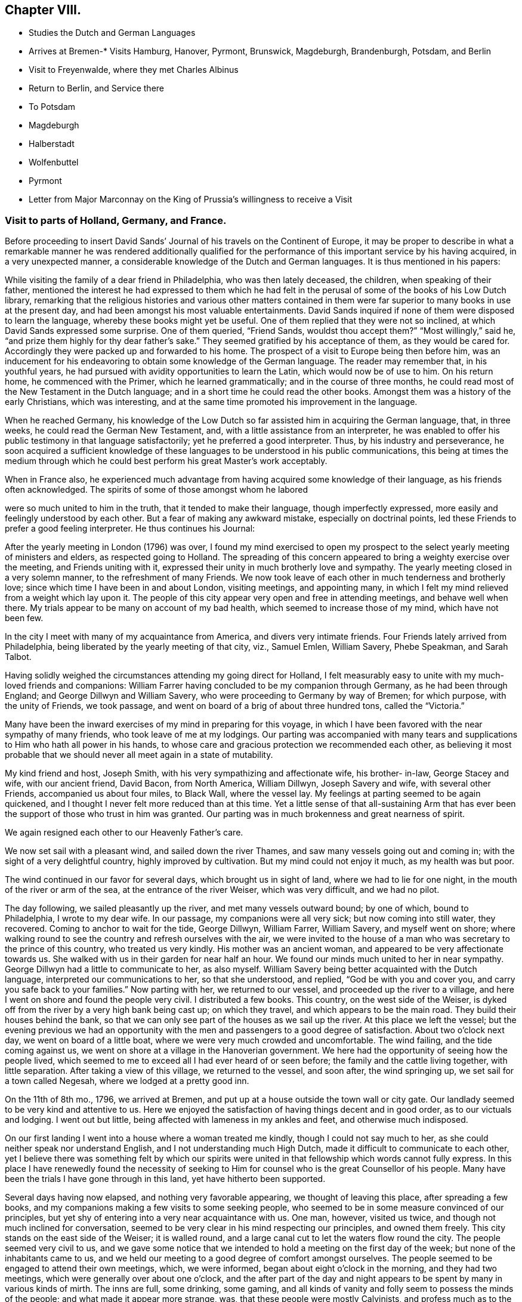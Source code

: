 == Chapter VIII.

[.chapter-synopsis]
* Studies the Dutch and German Languages
* Arrives at Bremen-*
Visits Hamburg, Hanover, Pyrmont, Brunswick, Magdeburgh, Brandenburgh, Potsdam, and Berlin
* Visit to Freyenwalde, where they met Charles Albinus
* Return to Berlin, and Service there
* To Potsdam
* Magdeburgh
* Halberstadt
* Wolfenbuttel
* Pyrmont
* Letter from Major Marconnay on the King of Prussia`'s willingness to receive a Visit

=== Visit to parts of Holland, Germany, and France.

Before proceeding to insert David Sands`' Journal
of his travels on the Continent of Europe,
it may be proper to describe in what a remarkable manner he was rendered additionally
qualified for the performance of this important service by his having acquired,
in a very unexpected manner, a considerable knowledge of the Dutch and German languages.
It is thus mentioned in his papers:

While visiting the family of a dear friend in Philadelphia, who was then lately deceased,
the children, when speaking of their father,
mentioned the interest he had expressed to them which he had felt
in the perusal of some of the books of his Low Dutch library,
remarking that the religious histories and various other matters contained
in them were far superior to many books in use at the present day,
and had been amongst his most valuable entertainments.
David Sands inquired if none of them were disposed to learn the language,
whereby these books might yet be useful.
One of them replied that they were not so inclined,
at which David Sands expressed some surprise.
One of them queried, "`Friend Sands, wouldst thou accept them?`"
"`Most willingly,`" said he, "`and prize them highly for thy dear father`'s sake.`"
They seemed gratified by his acceptance of them, as they would be cared for.
Accordingly they were packed up and forwarded to his home.
The prospect of a visit to Europe being then before him,
was an inducement for his endeavoring to obtain some knowledge of the German language.
The reader may remember that, in his youthful years,
he had pursued with avidity opportunities to learn the Latin,
which would now be of use to him.
On his return home, he commenced with the Primer, which he learned grammatically;
and in the course of three months,
he could read most of the New Testament in the Dutch language;
and in a short time he could read the other books.
Amongst them was a history of the early Christians, which was interesting,
and at the same time promoted his improvement in the language.

When he reached Germany,
his knowledge of the Low Dutch so far assisted him in acquiring the German language,
that, in three weeks, he could read the German New Testament, and,
with a little assistance from an interpreter,
he was enabled to offer his public testimony in that language satisfactorily;
yet he preferred a good interpreter.
Thus, by his industry and perseverance,
he soon acquired a sufficient knowledge of these
languages to be understood in his public communications,
this being at times the medium through which he could
best perform his great Master`'s work acceptably.

When in France also,
he experienced much advantage from having acquired some knowledge of their language,
as his friends often acknowledged.
The spirits of some of those amongst whom he labored

were so much united to him in the truth, that it tended to make their language,
though imperfectly expressed, more easily and feelingly understood by each other.
But a fear of making any awkward mistake, especially on doctrinal points,
led these Friends to prefer a good feeling interpreter.
He thus continues his Journal:

After the yearly meeting in London (1796) was over,
I found my mind exercised to open my prospect to
the select yearly meeting of ministers and elders,
as respected going to Holland.
The spreading of this concern appeared to bring a weighty exercise over the meeting,
and Friends uniting with it, expressed their unity in much brotherly love and sympathy.
The yearly meeting closed in a very solemn manner, to the refreshment of many Friends.
We now took leave of each other in much tenderness and brotherly love;
since which time I have been in and about London, visiting meetings, and appointing many,
in which I felt my mind relieved from a weight which lay upon it.
The people of this city appear very open and free in attending meetings,
and behave well when there.
My trials appear to be many on account of my bad health,
which seemed to increase those of my mind, which have not been few.

In the city I meet with many of my acquaintance from America,
and divers very intimate friends.
Four Friends lately arrived from Philadelphia,
being liberated by the yearly meeting of that city, viz., Samuel Emlen, William Savery,
Phebe Speakman, and Sarah Talbot.

Having solidly weighed the circumstances attending my going direct for Holland,
I felt measurably easy to unite with my much-loved friends and companions:
William Farrer having concluded to be my companion through Germany,
as he had been through England; and George Dillwyn and William Savery,
who were proceeding to Germany by way of Bremen; for which purpose,
with the unity of Friends, we took passage,
and went on board of a brig of about three hundred tons, called the "`Victoria.`"

Many have been the inward exercises of my mind in preparing for this voyage,
in which I have been favored with the near sympathy of many friends,
who took leave of me at my lodgings.
Our parting was accompanied with many tears and supplications
to Him who hath all power in his hands,
to whose care and gracious protection we recommended each other,
as believing it most probable that we should never all meet again in a state of mutability.

My kind friend and host, Joseph Smith, with his very sympathizing and affectionate wife,
his brother- in-law, George Stacey and wife, with our ancient friend, David Bacon,
from North America, William Dillwyn, Joseph Savery and wife, with several other Friends,
accompanied us about four miles, to Black Wall, where the vessel lay.
My feelings at parting seemed to be again quickened,
and I thought I never felt more reduced than at this time.
Yet a little sense of that all-sustaining Arm that has ever
been the support of those who trust in him was granted.
Our parting was in much brokenness and great nearness of spirit.

We again resigned each other to our Heavenly Father`'s care.

We now set sail with a pleasant wind, and sailed down the river Thames,
and saw many vessels going out and coming in;
with the sight of a very delightful country, highly improved by cultivation.
But my mind could not enjoy it much, as my health was but poor.

The wind continued in our favor for several days, which brought us in sight of land,
where we had to lie for one night, in the mouth of the river or arm of the sea,
at the entrance of the river Weiser, which was very difficult, and we had no pilot.

The day following, we sailed pleasantly up the river, and met many vessels outward bound;
by one of which, bound to Philadelphia, I wrote to my dear wife.
In our passage, my companions were all very sick; but now coming into still water,
they recovered.
Coming to anchor to wait for the tide, George Dillwyn, William Farrer, William Savery,
and myself went on shore;
where walking round to see the country and refresh ourselves with the air,
we were invited to the house of a man who was secretary to the prince of this country,
who treated us very kindly.
His mother was an ancient woman, and appeared to be very affectionate towards us.
She walked with us in their garden for near half an hour.
We found our minds much united to her in near sympathy.
George Dillwyn had a little to communicate to her, as also myself.
William Savery being better acquainted with the Dutch language,
interpreted our communications to her, so that she understood, and replied,
"`God be with you and cover you, and carry you safe back to your families.`"
Now parting with her, we returned to our vessel, and proceeded up the river to a village,
and here I went on shore and found the people very civil.
I distributed a few books.
This country, on the west side of the Weiser,
is dyked off from the river by a very high bank being cast up; on which they travel,
and which appears to be the main road.
They build their houses behind the bank,
so that we can only see part of the houses as we sail up the river.
At this place we left the vessel;
but the evening previous we had an opportunity with the
men and passengers to a good degree of satisfaction.
About two o`'clock next day, we went on board of a little boat,
where we were very much crowded and uncomfortable.
The wind failing, and the tide coming against us,
we went on shore at a village in the Hanoverian government.
We here had the opportunity of seeing how the people lived,
which seemed to me to exceed all I had ever heard of or seen before;
the family and the cattle living together, with little separation.
After taking a view of this village, we returned to the vessel, and soon after,
the wind springing up, we set sail for a town called Negesah,
where we lodged at a pretty good inn.

On the 11th of 8th mo., 1796, we arrived at Bremen,
and put up at a house outside the town wall or city gate.
Our landlady seemed to be very kind and attentive to us.
Here we enjoyed the satisfaction of having things decent and in good order,
as to our victuals and lodging.
I went out but little, being affected with lameness in my ankles and feet,
and otherwise much indisposed.

On our first landing I went into a house where a woman treated me kindly,
though I could not say much to her, as she could neither speak nor understand English,
and I not understanding much High Dutch, made it difficult to communicate to each other,
yet I believe there was something felt by which our spirits were
united in that fellowship which words cannot fully express.
In this place I have renewedly found the necessity of seeking
to Him for counsel who is the great Counsellor of his people.
Many have been the trials I have gone through in this land,
yet have hitherto been supported.

Several days having now elapsed, and nothing very favorable appearing,
we thought of leaving this place, after spreading a few books,
and my companions making a few visits to some seeking people,
who seemed to be in some measure convinced of our principles,
but yet shy of entering into a very near acquaintance with us.
One man, however, visited us twice, and though not much inclined for conversation,
seemed to be very clear in his mind respecting our principles, and owned them freely.
This city stands on the east side of the Weiser; it is walled round,
and a large canal cut to let the waters flow round the city.
The people seemed very civil to us,
and we gave some notice that we intended to hold a meeting on the first day of the week;
but none of the inhabitants came to us,
and we held our meeting to a good degree of comfort amongst ourselves.
The people seemed to be engaged to attend their own meetings, which, we were informed,
began about eight o`'clock in the morning, and they had two meetings,
which were generally over about one o`'clock,
and the after part of the day and night appears to
be spent by many in various kinds of mirth.
The inns are full, some drinking, some gaming,
and all kinds of vanity and folly seem to possess the minds of the people;
and what made it appear more strange, was, that these people were mostly Calvinists,
and profess much as to the sanctity of what they call the Sabbath-day.
Yet neither the priest nor the magistrate takes any notice of these things,
as I understood.

On feeling after the mind of truth,
we seemed united that it would be best to proceed to Hamburgh.
After taking a solid leave of our kind landlady and her children, on the 16th of 8th mo.,
about seven o`'clock in the morning, we proceeded in a wagon and four horses,
which carried us about three Dutch miles, which is about eighteen English, to Ottenburgh,
where we took dinner.
The people seem mostly to live in pretty large buildings of one story, with sharp roofs,
the end standing to the road, with a large door,
sufficient for a loaded wagon to drive into the yard.
At the entrance we find an earthen floor,
which is frequently all the floor found in the house,
except some rooms may be paved or laid with flat stones.
The front, or entrance part of the building, the cattle, horses, sheep,
and fowls generally occupy; and in the back part the people live.
It is not uncommon to see the racks of pewter and other household goods
quite open and exposed to the view of their cows and other stock.
The fire is kept in the back part, on the floor, in a kind of box, or stones laid round,
without any chimney, the smoke going out at different doors.
On the same floor, they stow their grain and hay,
so that themselves and the cattle seem to make but one family;
and which is most proper to say, that the cattle live in the house,
or the people live in the barn, I have not been able to determine.

We left this place, and proceeded to Rottenburgh, two Dutch miles,
where my companions drank some coffee and milk,
and again proceeded on about three Dutch miles further, to a village called Tastoss.
Here we lodged, and met with pretty good treatment,
as we have done since entering on this journey.

We left this place on the 17th of 8th mo., and proceeded.
The country seems quite open as to fences,
so that for many miles we see no mark of any division in the land by fences,
or unploughed land between the pieces of grain,
and it looks as though one man owned the whole, for many miles together;
as all the land that would bear any kind of grain seemed to be occupied and full,
so that riding five or six miles it was all one harvest-field, of one sort or other,
but principally of rye or oats.
I never saw so much of that kind of grain, or any such harvest-fields before.
Though the soil looks very poor, being a kind of whitish sand,
yet it produces rye and oats beyond what I could have imagined.
The land looks as though they sowed it every year, and we saw none but what was in grain,
or reaped.
For thirty miles together, (except little pieces round their houses,
and some small pieces of meadow,) I did not see grass standing or growing,
or any place where it had grown, sufficient to get ten tons of hay.
They keep their cows up in the stable for most part of the time, till after harvest,
when they are turned out and tended by either women or men in certain places,
as they agree.
Hogs and all are kept in this way.
I saw many flocks of sheep on their barren land,
where nothing seemed to grow but heath on which they feed,
but they are very ordinary indeed, and mostly of the black sort;
seldom seeing white sheep amongst them.
The women tend the sheep, and indeed serve for the most servile purposes;
they are very different from either English or American women,
both as respects their figure and strength:
they carry remarkable burdens on their backs and heads.
Their dress is very coarse and simple, frequently without any thing upon their head,
more than a little kind of cap that sits close;
so that they have nothing to screen them from the hot sun,
and yet they appear to be of fair complexion, and seem pretty cheerful:
they live in a dirty way.
The country generally is very sandy, so that a wagon travels very slow,
not more than three and a half miles English, in an hour.
I saw some fruit, but it was very scarce and dear.
The people seem to be contented with the necessaries without the luxuries,
or even many of the real comforts of life.

1796, 18th of 8th mo.
This day we crossed the River Elbe.
After proceeding down a branch of it for about six miles English,
we arrived at the city of Hamburg.
Two of our companions having gone before,
had provided lodgings for us at the house of a widow of the name of Seebohm,
where we found ourselves in provisions,
and paid two shillings a-day for our rooms and beds.
Here we tarried until the 25th. During our stay we found many seeking people,
who appeared very glad of our visit to them; we had several religious opportunities,
and on first-day we had a meeting amongst a few tender-spirited people,
and in the evening we had an opportunity with several others,
at the house of a young Englishman, who, with his wife,
had lately come here to settle in the mercantile line.
He had been educated among Friends, but had gone out, in marriage.
'`At this opportunity were several young men of good understanding and family,
who seemed well satisfied;
so that I hope our coming here has not been altogether in vain.
This is a very large city, and is called a free port.
It contains, by information, about one hundred and fifty thousand inhabitants:
the buildings appeared to have much carved work about them,
and many of them are very high;
but their notions of greatness are so different from those of the English people,
that their fine things look very tawdry and foolish.
This city has many canals cut through it in various directions,
for the purpose of boats coming through it, so that they want but little done by horses,
and it is not uncommon to see men working in a kind of collar or harness,
several together,
so that they frequently draw hogsheads of sugar on carts or little low wagons.
The people were civil to us, and obliging when we wanted any thing.
They generally attend their places of worship on first-day in the forenoon,
beginning about eight o`'clock,
and have two meetings which are generally finished about twelve o`'clock,
when they go to dinner, after which many go out of town,
and the greater part spend the remainder of the day
in various kinds of diversions and amusements.

I went about two English miles to the city of Altona, which is large,
as to the ground it stands upon, but not so full of inhabitants as Hamburg,
as it is not situated so convenient for trade.
On my return over a common that lies between the two cities,
the people seemed to cover the ground, and in many houses there were crowds of people.
Here they were entertained with various sorts of music and dancing,
which was carried on in almost every house:
some appeared to be dancing at the beat of drums and other sorts of music.
I inquired if the priest or magistrate did not interfere on such occasions,
and was told they did nothing but provide a few soldiers to ride about to prevent mobs,
and see that there was no murder committed.
I observed two soldiers riding very slowly amongst the people,
to whom they paid very little attention.
This practice having been a custom so long that it is thought very little of,
by Lutherans and Calvinists, or any other religious sect; and,
from what I could understand,
they looked upon the afternoon of the first day of
the week as a time for feasting and frolicking.
In these cities there are many Jews: they appear to be generally poor,
and in Hamburg there is a portion of the city set apart for them, where they may live,
and in no other part.
And here they are obliged to bear arms, do the drudgery of the city,
and pay very heavy taxes for the privilege of being citizens.
The people appear to be given to many vices,
and the streets are very noisy through the night, with music and dancing.

Feeling our minds clear of this place, we proceeded to a city called Zell,
where our entertainment was not very good.
The people appeared strange, and our prospects were trying to us; but next morning,
walking about the town, we seemed refreshed;
and after some inquiries we heard of some religious persons whom we found to be Moravians,
and some others who received our visit very kindly; to whom we gave books.
This city seems to be ancient, and is kept very clean.
Here was born George, the first King of England of that name,
and here remains the palace where he resided before he went to England,
which is very large, though time has much defaced it.
The stones and all the ornaments about it are much decayed.
After we had spent several days,
we took our leave of a few friendly families and our landlady and her servants,
in much nearness of spirit, and proceeded to Hanover,
where we arrived on the 30th of 8th mo., 1796, and put up at the Amsterdam Inn,
until the 4th of 9th mo.

Our accommodations were pretty good;
we found a number of friendly people who received us with much joy.
They were quite separated from the public worship held in that city,
and sometimes met for religious conferences with each other.
Some of them seemed inclined to the Moravian Society,
but others had got some Friends`' books,
and seemed perfectly convinced of our principles,
but no religion being tolerated here but the Lutheran, Calvinistic, and the Romish,
makes it very difficult for such as are not joined to them to avow themselves,
so as to be publicly known; as the priests of all orders, and the magistrates,
are very severe with all who do not unite with one or the other.
So that suffering must be the portion of those who would openly meet,
though it should be in silence.
Yet I believe that the time is near,
when some will be called out to bear a public testimony
against their false worship and bad conduct.
The people here generally, as in many parts of Germany,
seem to have but little sense of religion.

We visited these tender people in their families, and had one public meeting with them,
to their and our satisfaction; and left a number of books with them,
and parted in great nearness of heart.
We proceeded to a city called Hammeln.
This is in a beautiful situation.
We stayed here one night and part of two days.
I passed through this city,
and felt my mind drawn to speak to a man standing at his door, who took me by the hand,
and would have welcomed me in, but my object was to inquire after serious persons,
and such as were called Quakers.
And he informed me I had passed the house of one so called, about three doors;
and directed me back, where I went in, and was met by a very good-looking man,
advanced in years, who looked on his wife, and said,
"`These are my brothers;`" but we found he was not quite of our way of thinking,
although very near to us in the best sense.
We stayed at his house, and he provided food and seemed greatly rejoiced to see us,
and told us there were none of our profession in that city,
nor any other than of the common religions of Germany.
He seemed like one alone.
The people here seem to be very dark; quite given up to the pursuits of the world.
The common people appeared poor and oppressed.

On the 6th of 9th mo.
they reached Pyrmont, where they had a variety of useful services,
of which no account appears in David Sands`' memoranda.
They were serviceable in bringing about a reconciliation between
those who had separated through the influence of Emanuel Brown.
They had conferences with Herman Shutamire, Henry Munthang, and Anthony Shonning,
who were the chief of them; and had them together, with the principal Friends;
and through the prevalence of the humbling melting power of Divine love,
with which these conferences were mercifully owned,
they became again united in Christian fellowship.
Several Friends met them here from Minden and Boetter;
they also paid a visit to the governor of the town, -- Klapp, with useful effect.
They formed an acquaintance with a valuable Friend from Minden, Chris.
Reckefus, who had suffered for his testimony against ecclesiastical impositions.
One of his children dying, he had it buried in his garden.
Six months after,
the priest had the corpse taken up and laid in the public burial-ground,
and then distrained on Christopher for his fees.
This Friend undertook to drive their carriage for some weeks.
They were the means of getting the monthly meeting, which had been dropped, revived,
and attended the first held by appointment, which continued four hours, to edification.
They left Pyrmont 9th mo.
29th, and reached Mela, and thence to Brunswick,
where they paid an agreeable visit to the Duchess, sister to the King of England,
(George the Third.) At Helmstead, they called on Professor Beireis,
who is a man of learning, with whom they had a friendly conference,
and presented him with a copy of Barclay`'s Apology, in Latin.
They then proceeded to Magdeburgh, where they had a meeting with about seventy persons,
to good satisfaction.
They visited several families, and were instrumental in detecting an impostor,
in whom some of the simple-hearted, serious people were placing a foolish confidence.
They distributed some books, and parted in much affection.^
footnote:[See the [.book-title]#Journal of William Savery,# page 129 to 141.--Editor.]
David Sands thus proceeds:

10th mo.
5Th, 1796.--We left Magdeburgh early in the morning, and reached Brandenburg next day,
which we spent in visiting several sober people, to good satisfaction;
and about six o`'clock had a public meeting with them,
in which truth arose into a good degree of dominion,
so that we had to acknowledge the goodness of the Lord in thus
favoring us in that strange land to feel His power near,
and to open the hearts of a remnant to receive us in much brotherly love and sympathy.
After our meeting was ended, we took our solemn leave.
Some of them said they should never forget the opportunity as long as they lived.

10th mo.
7th.--We reached Potsdam, a large city, with extraordinary fine buildings.
Here dwells the King of Prussia.
There are two palaces.
The building and furniture of the palaces exceed anything I ever read of or saw,
as they appear to be generally ornamented with gold and silver.
One of the palaces, I was informed, had one hundred and forty-eight rooms,
all furnished in the most extraordinary manner that
money and art could contrive or invent.
We spent some hours in walking about the city, and then proceeded to Berlin,
where we arrived near night; and after being examined as to where we came from,
and whether we had any business in the mercantile way, we were set at liberty,
and went to the Inn.

8th, being first-day, we spent pretty much in our chamber,
though several of our company went out and found some tender people,
and one to whom we were recommended from Magdeburgh by a man there,
who appeared to be very friendly towards us, with whom we left several books.
This man, after we left him, changed his mind on reading them, and put up the books,
and sent them with a letter to Berlin, to counteract what he had written before,
directed to the man to whom he had recommended us.
Thus we found our way unexpectedly shut up, much to our disappointment.
How changeable a creature is man! and how little is he to be depended on!
We have met with very civil treatment as yet amongst the Prussians,
except what I before mentioned, the effects of this man`'s so writing,
which seems inconsistent with the character of a sincere-hearted man.

11th.--We still abode at our Inn, without much encouragement,
as the people seemed alarmed at what had been written to
those to whom we expected a visit would have been acceptable.
But in the evening, seven good-looking men came to us,
who at first seemed more like spies than brethren,
with whom William Savery and Lewis Seebohm had a pretty open time in conversation;
and the opportunity closed in a solemn time in supplication, and a few words after it,
which seemed to remove the cloud from off their minds;
and in tenderness of spirit we parted,
with some expectations of a more general opportunity, which we requested,
and they promised to use their endeavors, by consulting their brethren.
We continued at our Inn most of the day,
waiting to see what way would open for our moving forward, either to another visit,
or for us to return, which at present seemed to be hid from us.
Here we found that much patience was necessary, that we might not move in our own time,
or under the influence of our own spirits,
but might know the putting forth of the Great Shepherd of Israel,
who puts forth and goes before his humble servants.
About six o`'clock in the evening came two young men to see us,
who appeared very sober well-behaved men.
They informed us that there was no prospect of our holding a meeting with them at present,
but thought way would be made in the course of a day or two;
they informed us that there was to be a meeting that began at seven o`'clock that evening,
amongst a religious people that frequently met together,
where was an elderly man that expounded the Scriptures, and sometimes preached to them;
and they invited us to go, which I felt a freedom to accept,
though William Savery and the other Friends seemed most easy to stay,
except Lewis Seebohm, who went with me.
We found the old man rather opposed to us,
and he seemed not willing that we should sit with them, which was a new trial to us;
but after weighing the matter, and a little more conversation,
he invited us to go with them into an upper room, which we did,
and found about twenty persons sitting, and after a little while came several more.
The old man gave us a seat quite behind, which we cheerfully accepted of.
He then began his service by repeating some passages of Scripture,
and then read a part of a chapter, and began to expound it to the people,
which lasted near an hour, during which the people sat very quiet,
though they seemed but little affected with what he said.
After his time for expounding was over, he appeared in prayer,
in which he mentioned the chapter and verse of several texts of Scripture;
after which the meeting broke up,
when I desired Lewis Seebohm to request their patience a little while,
as I had something to say.
They sat down again, and truth seemed to rise into some dominion,
and much brokenness appeared amongst them.
After standing about half an hour, I felt easy to sit down,
and then all shyness that before was to be seen and felt appeared to be gone;
so that we parted with them with many expressions
of their love and desires for our preservation.
We expressed a desire for a further opportunity, which seemed to meet their approbation.
In returning to our lodgings, I was ready to say,
"`Strong is the Lord,`" and how does he make way
for his servants whom he sends out on his errands.
Surely the hearts of all men are in his hands,
and praise and thanksgiving are due to him forevermore.

On the 12th of 10th mo., we rested at our Inn; had several friendly people to see us,
and one informed us of a meeting that was proposed to be held at our Inn at six o`'clock,
with our consent, to which we agreed.
At the time proposed there came two priests, one a Lutheran, the other a Reformant,
with about twenty or more of those who appeared to be principal men among them.
I felt much tried,
believing there were many of this company more like spies than well-wishers to us;
but the Lord was pleased to look down upon us and favor us with strength;
so that both William Savery and myself were preserved
from falling under any censure from them,
and what we had to deliver appeared to be very acceptable.
Most of the meeting appeared to be in a tender contrite state, and some very much so.
Thus, the Lord`'s power being over us, we parted in much good-will.
The priests acknowledged that they had been greatly refreshed,
and expressed many wishes for our welfare.
We now seemed to feel refreshed also, and our spirits revived,
and a hope springing up of our success, we felt our courage renewed.

10th mo.
13th.--I having had a prospect of going about forty miles eastward,
we now thought it a proper time to proceed, which we did.
We left Berlin about seven o`'clock in the morning, and arrived at Freyenwalde,
the place we had in view, about seven o`'clock in the evening.
We found it a large town, situated between the mountains.
Soon after we got to an Inn,
Lewis Seebohm went in pursuit of a religious man that we heard of, and soon found him,
and requested him to call on his religious friends, which he did,
and then came to let us know it.
I thought I saw something more than common in his countenance when he first came.

We went with him to the meeting, and found about twenty persons,
which were the religious company that usually met by themselves.
We had a comfortable room and a very open opportunity, so that they seemed much tendered,
and parted in great nearness of spirit.
The friendly man before mentioned went back with us to our lodgings,
and appeared much refreshed by the opportunity,
and informed us that the man at whose house the meeting was held was sick,
and desired to see us.
We paid him a visit the next morning, and found him very ill.
He appeared to be a man of note in the world,
and his wife also a person of good understanding, as well as a very comely woman,
who the evening before seemed much reached:
and we now had a very solid opportunity in the family, and parted in great love.
I thought I felt more relief from this opportunity
than from any I have had since being in Germany,
on such an occasion.
We retired to our Inn, and prepared to set off for Berlin,
with the before-mentioned friendly man with us; his name was Charles Albinus.
He had, not long before we met with him,
resigned his post or office of Secretary to the King,
which had brought him in a considerable sum yearly,
but which he gave up on a religious account,
and had retired from the bustle of worldly affairs to spend
his days in a more retired way than he had done before,
though not yet forty years of age.
This man appeared to receive both us and our doctrine with great satisfaction.

10th mo.
14th.--We left Freyenwalde and reached Berlin that night.
This day was very trying to me, having taken a heavy cold, I apprehended,
from sleeping in a damp bed;
so that before I reached Berlin I was so ill that
it rendered my riding in a wagon very uncomfortable;
but I was supported to hold out so as to reach our Inn,
where our landlord received us very cheerfully, and our new friend, Charles Albinus,
with us.

15th. We spent mostly at our Inn, myself in particular, being very unwell.
Lewis Seebohm went out to see if we might be at a private meeting,
to be held at a priest`'s house, who had been at a meeting with us,
and who seemed to accept us in the greatest love, and promised his assistance;
but he sent us word that the magistrates were about to send us out of the city;
and further, that he wished to serve us, but could not: therefore,
wished us not to attend his meeting; but said, if we would hold one at our Inn,
he would give notice at his meeting; which, after weighing, we found liberty so to do;
and again sent him word by a few lines, which he read to the people then assembled;
but after reading, said to them that we held bad principles,
and that the magistrates were about to send us away,
and advised them not to go to our meeting.
Thus he discovered himself to be unsound, as to his former pretensions.
We now again seemed to be surrounded on every side with
various difficulties that seemed to threaten us,
and no way opened for any escape; therefore,
to the Lord only could we look and cry for help, who had hitherto helped us,
and so settled down to bear whatever might be permitted as a trial of our faith.

In the course of the day, several came to see us, who seemed to strengthen us;
and in the evening there came a number to hold a dispute with us,
who appeared not envious, but supposed we were well-inclined men, but in error;
and they wished to set us right.
The subjects they wanted to converse with us upon were Water Baptism,
and the Bread and Wine, by way of ordinance.
They brought their Testament with them, and all prepared as to places in Scripture;
but here they seemed to have the advantage,
as none of us could hold a dispute in Dutch but our interpreter,
who did not attend so much to what I said as not
to enter into his own explanation of matters;
which for some time gave them an advantage over him,
and led from the points in dispute into that of the effects of water baptism;
which wandering way of disputing I have never seen do any good,
but that if any thing is done to advantage,
it generally is by attending simply to the baptism of John, and that of Christ,
distinctly.
But after some time, he who managed the dispute being very full of words,
seemed to spend himself a little.
I then desired him to be quiet; and when he spoke to the matter, to be short and clear,
as I had been and intended to be.
I urged a proof from Scripture for water baptism, as being the express command of Christ,
and also for their mode of administering it,
(as their mode must be supposed to be what they thought right.) This put him to a nonplus,
and he declined it; but would hold to water baptism in more general terms.
I distinguished between water baptism in the general, and their mode;
which he declined to undertake the defence of, but soon grew weary of the subject,
and said he must go.
I endeavored to soften the matter a little,
and others entered into the subject on more general terms, so the discussion ended.
I thought they seemed much disappointed,
as I believe they thought their ground so good that on it they could not be withstood;
but they soon saw that so much could be said on the question,
and that they could not withstand the force of it,
that they seemed to doubt whether there was so much in it as they had thought.
William Savery having offered something in the controversy, now speaking Dutch,
they seemed to unite in some points;
and after a pretty full opportunity I requested them to stop, which they did,
as to conversation; and a reverential feeling came over us,
and we had a very solemn opportunity in supplication,
in which the Lord`'s power seemed to shine over all,
and our hearts were humbled together, so that we parted in much brotherly love.

This being the seventh-day evening, we concluded to hold a meeting next day,
being the 16th of 10th mo., in our own room, at ten o`'clock,
to which came most of our friendly acquaintance;
and the Lord favored us to experience of his mercy and goodness,
in a very humbling manner,
to the contriting of our hearts and qualifying to offer unto Him the praise of all,
to whom it is due now and forever.

We now had our evening meeting in prospect, to be held at six o`'clock,
which was very weighty upon our spirits;
and being before invited to dine with a friendly man, who sent a coach for us, we went,
where both William Savery and myself had some acceptable service.
To this house came a daughter of one who had been friendly to us,
who appeared to be a very solid young woman, and had before sent us a book,
in order to receive our names; with a desire, if we found any thing resting on our minds,
we would write it under our names; which we did,
as it appeared to me as though it was right at that time,
though it may not always be the case.
This, I understood, was a practice among the religious people in Germany.
We had a very suitable opportunity with her and the family,
and left them in a sweet frame of mind, and returned to our Inn about five o`'clock.
The people collected very fast, and soon filled our rooms,
which brought a great weight upon us on several accounts,
as the want of a suitable place, for we could not furnish this with seats;
and many of the great of this world seemed to be coming,
and all unacquainted with our manner of sitting or moving in our meetings.
But soon after the meeting was gathered, my dear fellow-laborer, William Savery,
appeared in prayer.
In the exercise of his gift therein, he was led to touch on the states of many present,
and a solemn silence prevailed, and ended in brokenness of heart in many.
After which, I felt my way clear to stand up, and found great openness.
Truth continued to rise into dominion to the humbling of many minds;
after which I was easy to sit down, and William Savery rose and stood near an hour.
I then found the spirit of prayer to come upon me very strong,
and I yielded to its motion,
and was very much favored to the solemnizing of the hearts of the people.
Our meeting ended in great sweetness, and we parted in tenderness of spirit.
Our rooms were full, and according to the best account we could get,
there were near two hundred people present,
the greater part of whom had stood three hours or more,
and I think I never saw people of any description continue with such stillness.
They appeared as though they were neither weary nor faint;
never moving from their places, so as to make the least noise,
but with weighty solemn countenances seemed engaged
to know the truth in order to follow it;
many of them came with expressions of gratitude and embraced us,
of the youth as well as of the aged.

10th mo., 17th.--We found our minds not fully relieved;
at least I was still bound in spirit, though my companions seemed pretty cheerful.
A sick woman had the evening before sent for us to make her a visit,
which William Savery, with L. Seebohm and myself, did this morning,
and found nearly twenty persons present, of the religious sort.
We were favored with a very open opportunity with them; their hearts seemed tender,
and we parted in great love.

Still finding our minds not clear, as to leaving this place, after weighing the matter,
our way opened to have another meeting; which we appointed in our chamber,
to be held at six o`'clock; to which came nearly a hundred people, who appeared solid.
Many of them had heard of our meetings, but had not been to any of them.
I found my mind set at liberty,
and the Lord`'s power rose higher than I had known it before, since being in Germany,
through my ministry.
The people seemed to be melted into great tenderness, so that divers wept aloud.
After I sat down, dear William Savery appeared in prayer,
and I thought it exceeded any that I had ever heard before from him.
The meeting now ending, the people took leave in great brokenness,
and we retired to take our rest.

Next morning, the 18th of 10th mo., many came to visit us that had been at meeting,
especially an elderly man who had been a Major in the Prussian army,
and the day before had been to see us;
and towards whom I felt a particular draught of love,
and was dipped into near sympathy with him,
and had something to offer that was very suitable,
as he afterwards confessed when he came to open his condition to us.
He was much contrited, and said his questions had been answered and his state opened,
and he was thankful that the Lord had sent us into that land, and hoped that he should,
through Divine grace, be more faithful in time to come.

We now thought of another meeting, which we appointed in the evening,
where came more than one hundred.
We had in this meeting to labor to fix the principles we had been preaching; which,
when we are led to do,
never seems to raise and animate the minds of the people
to that height that advocating more general views does;
but having cleared our minds of what lay with some weight upon us,
tenderness of spirit appeared in many, and our meeting concluded in solemn prayer,
and we took leave of the tender people, thinking to leave them in the morning,
in order to return towards Holland.

This morning, being the 19th of 10th mo., we left the city about ten o`'clock.
It was a very solemn time to many who came to see us before leaving; and our landlord,
with his wife and children, seemed much affected, and many others,
who seemed as though they could hardly endure the moment of our parting.
Indeed, it was a time to be remembered by us all.
We had many portions of advice to leave with several of the family,
who received it in much brokenness of heart.
I had an opportunity with our landlord and his family by themselves,
in which I hope I was in my place.
I recommended them to God, their best teacher and guide,
after which we parted in much nearness and love.

We proceeded back to Potsdam, the residence of the King of Prussia, as aforesaid,
which we reached about two o`'clock.
We dined, without making much stay.
Our company having agreed to reach Brandenburgh that evening,
but yet I did not feel quite easy so to do, but submitted,
and had often to reflect on my own conduct in so doing,
believing I was not right in leaving this place then.
I found weakness to increase upon me and on all our company.

The road being bad we travelled very slowly, and reached a poor Inn about nine o`'clock,
where we were obliged to stop, though fifteen miles short of our intended Inn.
Here we could get little to eat, and the most of our company lay upon straw, though I,
being unwell, had a bed; but being covered with another it was very unpleasant;
and from frequently flinging it off through the night I took a violent cold,
which distressed me much, and made me feel very low, both in body and mind.

On the morning of 10th mo.
20th, we went about twelve miles, to Brandenburgh, where we breakfasted;
after which Lewis Seebohm went to see our friendly acquaintance,
made when in this town before; who received him with expressions of kindness.
We remembered our love to him, and to all our friends in the town,
which they promised to do, we being in haste to proceed towards Holland.
Hitherto the Lord has helped us beyond what we deserved,
or had reasonable grounds to expect.
Just as we were leaving this place came the elderly man whom we visited in the morning,
as we left this town before; he met us with much kindness,
and told us his daughter desired her love to us.
We parted in much nearness of spirit, after embracing each other very affectionately.
We then proceeded to a large village called Zelan, about eighteen miles.
This day has been very dull, having felt but little of the presence of Christ.
We travelled about forty-two miles to Magdeburgh, and put up at our former Inn,
where we were gladly welcomed,
and where we had been before very cordially received
amongst a religious people called Pietists;
but, as before observed,
we were disappointed in some of the leading members of the Society,
particularly the schoolmaster, who gave us a few lines to Berlin, as before mentioned.

I may now acknowledge the favor I enjoy in feeling better, both in body and mind,
for these two days past.
Lewis Seebohm having been out to see some of our former friends,
returned and expressed the satisfaction that some had mentioned in hearing of our return.
We hope, before we leave this city,
to see matters more settled as to what has been circulated
respecting the bad principles we are said to hold.

10th mo.
23rd.--Being first-day, we had a meeting at our Inn,
where came two friendly men and sat with us;
when we had an opportunity to open to them the principles of truth,
we hope to their advantage and our refreshment.
After meeting, we proposed a meeting among them at half-past four,
when we met a number of solid people,
but they seemed as though they were rather looking for our halting than to help us forward;
though, as we apprehended,
they had received some unfavorable impressions by the reports
spread by the before-mentioned man respecting our books.
William Savery appeared in prayer in the early part of the meeting,
and the people kept their seats; after which I had something to offer,
which they seemed to oppose for some time,
but the power of truth rising and spreading over them, they were brought down,
and tenderness of spirit appeared amongst them; and finding truth had gained ground,
I sat down, to leave the way open to my fellow-laborer,
who had a seasonable opportunity with them; and when he sat down,
I felt something weighty upon my mind, and stood up, when the Lord`'s power reigned,
to the breaking down of the stout-hearted, as one who often appeared to scoff at us,
in the forepart of the meeting, broke out into many tears.
On sitting down, I soon felt my heart exercised to engage in the solemn act of prayer,
in which I was much refreshed.
The meeting then broke up in great sweetness, under a sense of Divine goodness.
After taking leave of each other, we returned to our Inn,
where came several that were at the meeting;
and we had some friendly conversation with them on several subjects,
which they did not seem clear in;
yet I believe that the light has broken forth amongst them, and will gradually arise,
and finally remove those things that have been a let and
hinderance to the springing up of vital religion.

10th mo.
24th.--We arrived at Halberstadt.
Next morning, soon after we had taken our breakfast, came a very solid man,
who saluted us very kindly, and spent a short time with us,
and made way for a meeting to be held at six o`'clock this evening.

In passing along the street, I observed the door of a Roman Catholic Chapel open;
I went in, and found it greatly ornamented with images and pictures,
with a great deal of carved work.
The candlesticks appeared like solid gold,
and many things that strike the outward senses, such as the representation of Christ,
as large as life, extended upon the cross,
with the Virgin Mary and one other standing near, in a very pensive attitude,
and many other representations; but all seemed to be covered with dark superstition,
and the people very ignorant as to the spiritual life.
We found our landlord and family very friendly to us.

He had a son whom he had educated for a minister,
and said he was very sorry that he had not been brought up to some other business,
as he had no inclination for preaching,
nor for several other things that are usually done by the clergy,
such as taking money from the poor, for what they called the Sacrament.
This he thought he could not do;
as he said they often took it from such as wanted it for their common necessities.
He was very friendly to us, and went to the meeting and behaved very soberly.
The number attending was small, but I was glad I was there,
though I went under great discouragement.
I believe the Lord owned our endeavors, and we parted in much nearness of spirit.
After we returned to our lodging, the young man before spoken of, and one other,
came to see us, and had much friendly conversation with William Savery,
in which he seemed to be near to us in principle.

Next morning we set out for the city of Brunswick,
after taking a tender leave of the family, especially the young man before mentioned.
We passed through the suburbs of the city called Wolfenbuttel,
where it is said Luther wrote much of his works.
The people relate that, when writing, he was beset by Satan,
who attempted to get his inkstand; which Luther perceiving,
took it up and flung it at him so hard that he broke it against the wall,
where the ink remains to be seen to this day.
I did not find time to examine the matter myself,
but I believe it is generally credited here.

This day we have passed through a very fertile country,
where we saw many fine towns and villages.
We arrived in Brunswick about six o`'clock.
Soon after came the doctor, who before had visited us, with another person,
who received us with much love and seeming affection, and spent the evening with us.
We laid our prospect before them of having a meeting,
that they might consider of it and let us know in the morning.

10th mo.
27th. The old man who was with us last evening came this morning,
and proposed the meeting to be held at half-past five, to which we agreed;
but before the time appointed,
there came a friendly man and informed us the house could not be
obtained that was intended for the meeting to be held in.
This was a new trial of faith and patience; but through Divine mercy and goodness,
I felt my mind stayed in a comfortable hope that way would be made for the meeting,
which soon after was done,
having information by another messenger that a house was obtained.
Near the time appointed, we went to the meeting, and found a few gathered,
and soon after came a number more, so that the rooms were pretty well filled,
and the great Master seemed to own our assembly with the over-shadowing of his love.
My dear friend and fellow-laborer William Savery was much favored in supplication,
in the forepart of the meeting:
the savor of life continued to increase rather than diminish through the meeting.
At this meeting I saw the first man sit with his hat on, since I have been in Germany,
except those that profess the principles that we do; he was the doctor before mentioned.
He appears to be a man of a tender spirit, and much convinced of our principles.
In the meetings I thought I felt the call of Christ to him in a particular manner:
he appeared tender and well satisfied with the meeting;
and after it was over he came to our lodgings, and supped with us;
after which he took leave of us in an affectionate manner.
Thus we parted in near love, with desires for each other`'s preservation.
I felt much peace of mind after this meeting, though my health was very poor;
and after I went to bed, I felt as though my senses would leave me,
and on the whole had a very exercising night;
and in the morning was much straitened to know what to do as to going or staying.
However, I felt a little strength to go on, though it proved a very trying day,
travelling 42 miles, and taking very little nourishment; yet I was brought through.
I may here observe that many are the afflictions of us poor mortals,
but the Lord delivereth out of them all, as we call upon him.

We passed through the city of Hildesheim, where I before had felt uneasy,
without trying to have an opportunity with the people;
but my friends being now desirous to go forward, and myself but weak,
I submitted to go on, which brought on me a very great burden.
Having been directed to a place to stay that night,
we went and found ourselves in a very poor situation, as the people seemed unfriendly,
and we had to accept of very poor accommodations, and pay high for it.
Here I grew worse,
having also to reflect upon myself for not standing faithful to my prospect.
In the morning, discouragements prevailed,
so that I gave up the prospect of going forward that day;
but after taking a little breakfast, I thought it best to try to proceed to Pyrmont,
which I did; and though many were my exercises, yet I got through safe,
so as to enjoy the company of my dear friends, especially George Dillwyn and wife,
who still remained here, and whose labors I believe have been of great use,
and a blessing to the people of this place.
Here I again felt my mind humbled under a sense of my want
of patience to perform what opened on my mind.
I had felt a strong desire when at Berlin to see the King of Prussia,
and made some attempts to obtain an opportunity, which did not then open as I expected,
and we all felt rather unsettled, and left the city,
after leaving a letter and some of Barclay`'s Apologies with a friendly man for the King.
In about two days the King received them, and an officer was sent after us,
but did not overtake us.
The person who had the care of our letter and book sent us the following letter:

[.embedded-content-document.letter]
--

[.letter-heading]
To the Friends Who Visited Berlin

My last words to you, my dear Friends, were,
"`God be with you`" --words which evinced the fulness of my heart.
I love you with all my soul.
I never was so soon inclined to unite with any men as I was with you.
I never felt so readily a constraint to open my mind to any men as I did to you.
I have opened this sick heart into your loving souls;
but yet you are not wholly acquainted with my tried condition,
for there are feelings which cannot be expressed in words.
It seems as if I was forsaken of God, and yet I abhor the thought.
I have no desire to live or to die.
For the pleasures of the world, let them be called what they may, I have neither taste,
sense, nor feeling; but who will believe it, that nature can thus loathe,
thus nauseate the world?
Yet my heart remains shut up from higher and heavenly enjoyments:
the precious sense of the communion with God that I formerly enjoyed
in the assurance of faith and the consolations of the word;
all this, which in my former situation I enjoyed, tasted,
and felt of these gracious gifts of God, I have scarcely a remembrance.
My prayers are weak and powerless;
it is as if I cried to God from afar--that he cannot hear me;
and this is also a thought which I abhor.
Such, my dear brethren, is nearly the circumstances of my soul.
Let your hearts now feel with painful compassion how it is with me,
and so fall down upon your faces before the throne of the Great and Merciful Being,
and pray for your poor, weak, and wounded brother,
that Jesus Christ may again be beautifully formed in my heart,
that I may again rightly fix my eyes upon Him;
then shall I be able to stand in this heavy exercise.
I shall take from his hand the bitter cup, and not murmur, but wait for his help:
then I shall be enabled in the end to exclaim, "`Lord God, gracious and merciful;
thou art great, and thy kindness and faithfulness;
who was ever confounded that trusted in thee!`"

Yesterday, my beloved brethren, the Minister Howitz sent for me,
and said that he had just now received a letter from the King,
who was very willing and ready to give you an audience;
and oh how gladly would I have called you back,
as I wished most heartily an interview between you and our good King.
I told the Minister it was possible you might have stayed over yesterday, the 21st,
at Potsdam;
after which he immediately dispatched a chasseur to the general Bishop Wender,
to notify him that you might be there.
Whether the chasseur has met with you I know not, but if it be according to my wishes,
you will have an audience with the King tomorrow morning at nine; and in this case,
I heartily desire, dear brothers, that you will give me, as soon as possible,
circumstantial information of your conference;
persuaded I shall not make any bad use of what you entrust me with.
Your letter to the King, the Minister sent to him yesterday, but the book,
which the messenger could not take, was sent to the monarch today.
Now for the conclusion: God be with you; his light be your guide;
his love and grace in and through Christ Jesus be
your protection and defence in all dangers.
Be of good comfort, and be filled with joyful hope.
He that is with you is stronger than he that is against you.
Never shall your memory be effaced from my soul; never shall I cease to love you;
it will be a comfort to my weary soul if sometimes you will
make me joyful by imparting a few lines of love,
and nothing but death will prevent my answering your dear letter.
In love I embrace you in my heart as your ever loving brother,

[.signed-section-signature]
Major Marconnay.

[.signed-section-context-close]
Berlin 22nd Oct., 1796.

[.postscript]
====

Bishop Wender is appointed to introduce all strangers to the King.

====

--

This interesting letter we met at this place, Pyrmont,
on our return the 29th of 10th mo.,
since which we have had our various exercises and services.
We found Friends generally well, and that love appears to be gaining ground amongst them.
We have had a trying time since coming here,
being much shut up as to what way to proceed;
but resignation being our only resting-place,
we have been desirous to cast our anchor in that calm Haven to which, I trust,
some of us have attained.

11th mo.
5th, 1796.--I this day received a number of letters from my friends in New England.
They seem to be growing in heavenly things,
which is a source of satisfaction and relief to me; but, alas, my journey looks long,
and in my present feeble state,
my return to my dear family and friends looks rather dubious than otherwise.
